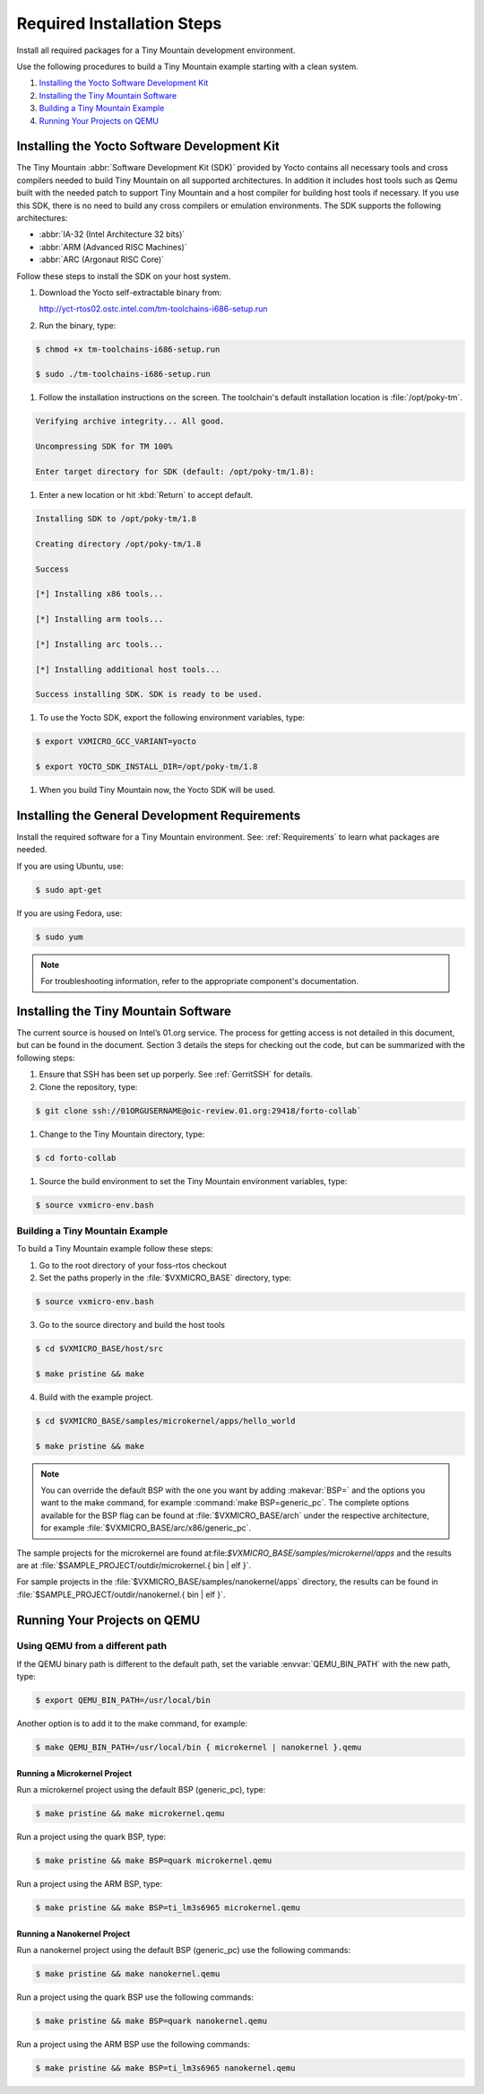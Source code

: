 .. _RequiredSteps:

Required Installation Steps
###########################

Install all required packages for a Tiny Mountain development
environment.

Use the following procedures to build a Tiny Mountain example starting
with a clean system.

#. `Installing the Yocto Software Development Kit`_

#. `Installing the Tiny Mountain Software`_

#. `Building a Tiny Mountain Example`_

#. `Running Your Projects on QEMU`_

Installing the Yocto Software Development Kit
*********************************************

The Tiny Mountain :abbr:`Software Development Kit (SDK)` provided by
Yocto contains all necessary tools and cross compilers needed to build
Tiny Mountain on all supported architectures. In addition it includes
host tools such as Qemu built with the needed patch to support Tiny
Mountain and a host compiler for building host tools if necessary. If
you use this SDK, there is no need to build any cross compilers or
emulation environments. The SDK supports the following architectures:

* :abbr:`IA-32 (Intel Architecture 32 bits)`

* :abbr:`ARM (Advanced RISC Machines)`

* :abbr:`ARC (Argonaut RISC Core)`

Follow these steps to install the SDK on your host system.

#. Download the Yocto self-extractable binary from:

   http://yct-rtos02.ostc.intel.com/tm-toolchains-i686-setup.run

#. Run the binary, type:

.. code-block:: bash

   $ chmod +x tm-toolchains-i686-setup.run

   $ sudo ./tm-toolchains-i686-setup.run


#. Follow the installation instructions on the screen. The
   toolchain's default installation location is :file:`/opt/poky-tm`.

.. code-block:: bash

   Verifying archive integrity... All good.

   Uncompressing SDK for TM 100%

   Enter target directory for SDK (default: /opt/poky-tm/1.8):

#. Enter a new location or hit :kbd:`Return` to accept default.

.. code-block:: bash

   Installing SDK to /opt/poky-tm/1.8

   Creating directory /opt/poky-tm/1.8

   Success

   [*] Installing x86 tools...

   [*] Installing arm tools...

   [*] Installing arc tools...

   [*] Installing additional host tools...

   Success installing SDK. SDK is ready to be used.

#. To use the Yocto SDK, export the following environment variables,
   type:

.. code-block:: bash

   $ export VXMICRO_GCC_VARIANT=yocto

   $ export YOCTO_SDK_INSTALL_DIR=/opt/poky-tm/1.8

#. When you build Tiny Mountain now, the Yocto SDK will be used.


Installing the General Development Requirements
***********************************************

Install the required software for a Tiny Mountain environment. See:
:ref:`Requirements` to learn what packages are needed.

If you are using Ubuntu, use:

.. code-block:: bash

   $ sudo apt-get

If you are using Fedora, use:

.. code-block:: bash

   $ sudo yum

.. note:: For troubleshooting information, refer to the appropriate component's documentation.

Installing the Tiny Mountain Software
*************************************

The current source is housed on Intel’s 01.org service. The process for
getting access is not detailed in this document, but can be found in
the document. Section 3 details the steps for checking out the code,
but can be summarized with the following steps:

#. Ensure that SSH has been set up porperly. See :ref:`GerritSSH` for
   details.

#. Clone the repository, type:

.. code-block:: bash

   $ git clone ssh://01ORGUSERNAME@oic-review.01.org:29418/forto-collab`

#. Change to the Tiny Mountain directory, type:

.. code-block:: bash

   $ cd forto-collab

#. Source the build environment to set the Tiny Mountain environment
   variables, type:

.. code-block:: bash

   $ source vxmicro-env.bash

Building a Tiny Mountain Example
================================

To build a Tiny Mountain example follow these steps:

#. Go to the root directory of your foss-rtos checkout

#. Set the paths properly in the :file:`$VXMICRO_BASE` directory,
   type:

.. code-block:: bash

   $ source vxmicro-env.bash

3. Go to the source directory and build the host tools

.. code-block:: bash

   $ cd $VXMICRO_BASE/host/src

   $ make pristine && make

4. Build with the example project.

.. code-block:: bash

   $ cd $VXMICRO_BASE/samples/microkernel/apps/hello_world

   $ make pristine && make



.. note::

   You can override the default BSP with the one you want by adding
   :makevar:`BSP=` and the options you want to the make command, for example
   :command:`make BSP=generic_pc`. The complete options available for the BSP
   flag can be found at :file:`$VXMICRO_BASE/arch` under the
   respective architecture, for example :file:`$VXMICRO_BASE/arc/x86/generic_pc`.

The sample projects for the microkernel are found
at:file:`$VXMICRO_BASE/samples/microkernel/apps` and the results are at
:file:`$SAMPLE_PROJECT/outdir/microkernel.{ bin | elf }`.

For sample projects in the :file:`$VXMICRO_BASE/samples/nanokernel/apps`
directory, the results can be found in
:file:`$SAMPLE_PROJECT/outdir/nanokernel.{ bin | elf }`.

Running Your Projects on QEMU
*****************************

Using QEMU from a different path
================================

If the QEMU binary path is different to the default path, set the
variable :envvar:`QEMU_BIN_PATH` with the new path, type:

.. code-block:: bash

   $ export QEMU_BIN_PATH=/usr/local/bin

Another option is to add it to the make command, for example:

.. code-block:: bash

   $ make QEMU_BIN_PATH=/usr/local/bin { microkernel | nanokernel }.qemu

Running a Microkernel Project
-----------------------------

Run a microkernel project using the default BSP (generic_pc), type:

.. code-block:: bash

   $ make pristine && make microkernel.qemu

Run a project using the quark BSP, type:

.. code-block:: bash

   $ make pristine && make BSP=quark microkernel.qemu

Run a project using the ARM BSP, type:

.. code-block:: bash

   $ make pristine && make BSP=ti_lm3s6965 microkernel.qemu

Running a Nanokernel Project
----------------------------

Run a nanokernel project using the default BSP (generic_pc) use the
following commands:

.. code-block:: bash

   $ make pristine && make nanokernel.qemu

Run a project using the quark BSP use the following commands:

.. code-block:: bash

   $ make pristine && make BSP=quark nanokernel.qemu

Run a project using the ARM BSP use the following commands:

.. code-block:: bash

   $ make pristine && make BSP=ti_lm3s6965 nanokernel.qemu
